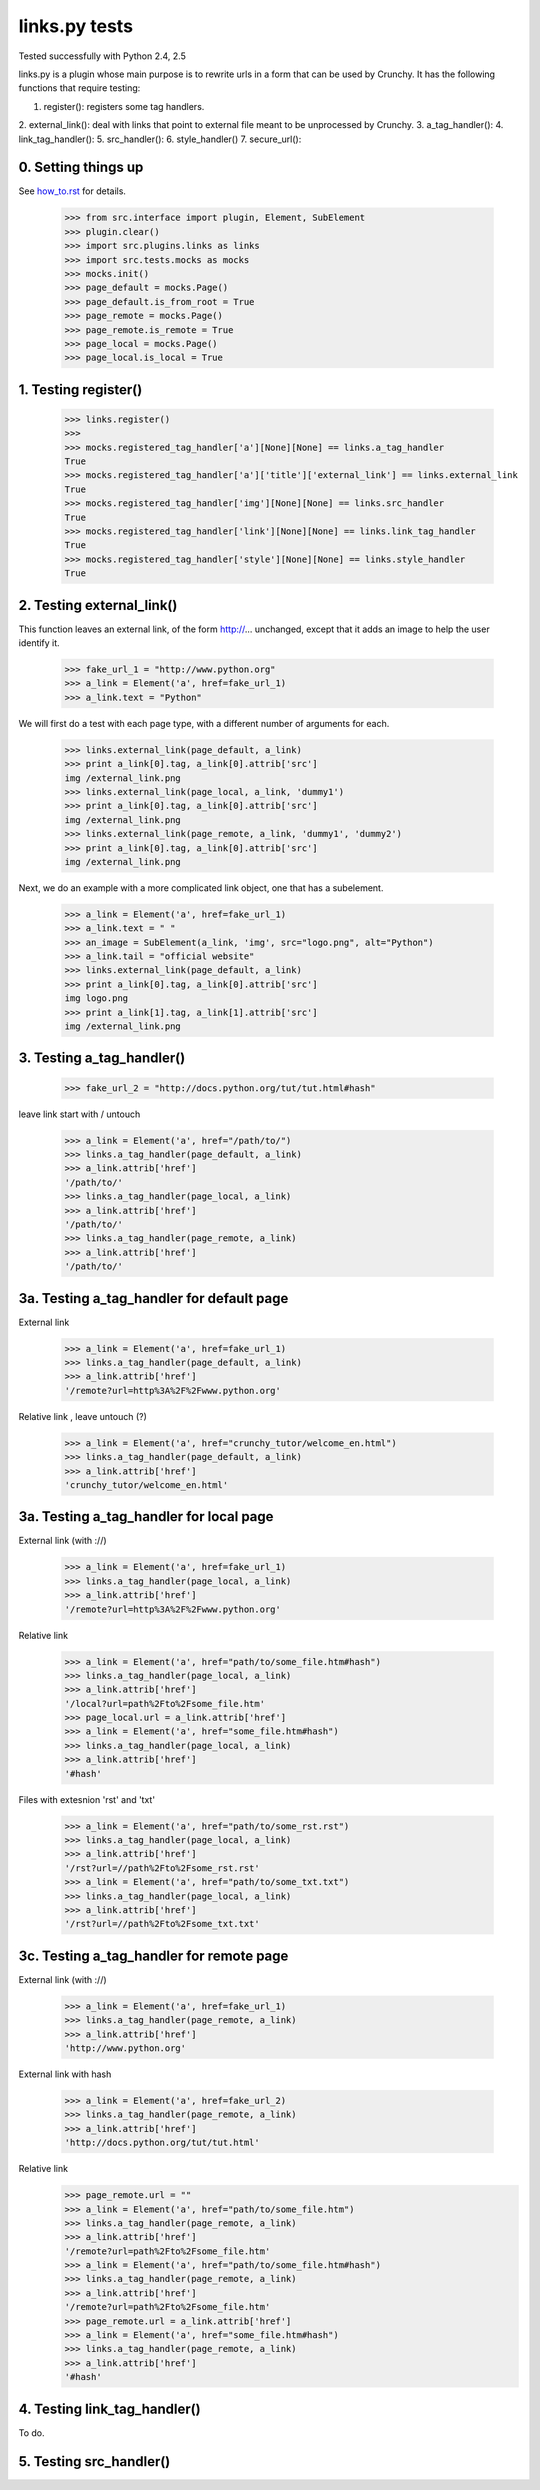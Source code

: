 links.py tests
=================

Tested successfully with Python 2.4, 2.5

links.py is a plugin whose main purpose is to rewrite urls in a form that
can be used by Crunchy.  
It has the following functions that require testing:

1. register(): registers some tag handlers.
2. external_link(): deal with links that point to external file meant to be 
unprocessed by Crunchy.
3. a_tag_handler(): 
4. link_tag_handler():
5. src_handler():
6. style_handler()
7. secure_url():

0. Setting things up
--------------------

See how_to.rst_ for details.

.. _how_to.rst: how_to.rst

    >>> from src.interface import plugin, Element, SubElement
    >>> plugin.clear()
    >>> import src.plugins.links as links
    >>> import src.tests.mocks as mocks
    >>> mocks.init()
    >>> page_default = mocks.Page()
    >>> page_default.is_from_root = True
    >>> page_remote = mocks.Page()
    >>> page_remote.is_remote = True
    >>> page_local = mocks.Page()
    >>> page_local.is_local = True


1. Testing register()
----------------------

    >>> links.register()
    >>> 
    >>> mocks.registered_tag_handler['a'][None][None] == links.a_tag_handler
    True
    >>> mocks.registered_tag_handler['a']['title']['external_link'] == links.external_link
    True
    >>> mocks.registered_tag_handler['img'][None][None] == links.src_handler
    True
    >>> mocks.registered_tag_handler['link'][None][None] == links.link_tag_handler
    True
    >>> mocks.registered_tag_handler['style'][None][None] == links.style_handler
    True


2. Testing external_link()
--------------------------

This function leaves an external link, of the form http://... unchanged,
except that it adds an image to help the user identify it.

    >>> fake_url_1 = "http://www.python.org"
    >>> a_link = Element('a', href=fake_url_1)
    >>> a_link.text = "Python"

We will first do a test with each page type, with a different number of
arguments for each.

    >>> links.external_link(page_default, a_link)
    >>> print a_link[0].tag, a_link[0].attrib['src']
    img /external_link.png
    >>> links.external_link(page_local, a_link, 'dummy1')
    >>> print a_link[0].tag, a_link[0].attrib['src']
    img /external_link.png
    >>> links.external_link(page_remote, a_link, 'dummy1', 'dummy2')
    >>> print a_link[0].tag, a_link[0].attrib['src']
    img /external_link.png

Next, we do an example with a more complicated link object, one that
has a subelement.

    >>> a_link = Element('a', href=fake_url_1)
    >>> a_link.text = " "
    >>> an_image = SubElement(a_link, 'img', src="logo.png", alt="Python")
    >>> a_link.tail = "official website"
    >>> links.external_link(page_default, a_link)
    >>> print a_link[0].tag, a_link[0].attrib['src']
    img logo.png
    >>> print a_link[1].tag, a_link[1].attrib['src']
    img /external_link.png

3. Testing a_tag_handler()
--------------------------

    >>> fake_url_2 = "http://docs.python.org/tut/tut.html#hash"

leave link start with / untouch 

    >>> a_link = Element('a', href="/path/to/")
    >>> links.a_tag_handler(page_default, a_link) 
    >>> a_link.attrib['href']
    '/path/to/'
    >>> links.a_tag_handler(page_local, a_link) 
    >>> a_link.attrib['href']
    '/path/to/'
    >>> links.a_tag_handler(page_remote, a_link) 
    >>> a_link.attrib['href']
    '/path/to/'

3a. Testing a_tag_handler for default page 
--------------------------
External link  

    >>> a_link = Element('a', href=fake_url_1)
    >>> links.a_tag_handler(page_default, a_link) 
    >>> a_link.attrib['href']
    '/remote?url=http%3A%2F%2Fwww.python.org'

Relative link , leave untouch (?)

    >>> a_link = Element('a', href="crunchy_tutor/welcome_en.html")
    >>> links.a_tag_handler(page_default, a_link) 
    >>> a_link.attrib['href']
    'crunchy_tutor/welcome_en.html'

3a. Testing a_tag_handler for local page
--------------------------
External link (with ://)

    >>> a_link = Element('a', href=fake_url_1)
    >>> links.a_tag_handler(page_local, a_link) 
    >>> a_link.attrib['href']
    '/remote?url=http%3A%2F%2Fwww.python.org'


Relative link 

    >>> a_link = Element('a', href="path/to/some_file.htm#hash")
    >>> links.a_tag_handler(page_local, a_link) 
    >>> a_link.attrib['href']
    '/local?url=path%2Fto%2Fsome_file.htm'
    >>> page_local.url = a_link.attrib['href']
    >>> a_link = Element('a', href="some_file.htm#hash")
    >>> links.a_tag_handler(page_local, a_link) 
    >>> a_link.attrib['href']
    '#hash'

Files with extesnion 'rst' and 'txt'

    >>> a_link = Element('a', href="path/to/some_rst.rst")
    >>> links.a_tag_handler(page_local, a_link) 
    >>> a_link.attrib['href']
    '/rst?url=//path%2Fto%2Fsome_rst.rst'
    >>> a_link = Element('a', href="path/to/some_txt.txt")
    >>> links.a_tag_handler(page_local, a_link) 
    >>> a_link.attrib['href']
    '/rst?url=//path%2Fto%2Fsome_txt.txt'

3c. Testing a_tag_handler for remote page
--------------------------

External link (with ://)

    >>> a_link = Element('a', href=fake_url_1)
    >>> links.a_tag_handler(page_remote, a_link) 
    >>> a_link.attrib['href']
    'http://www.python.org'

External link with hash 

    >>> a_link = Element('a', href=fake_url_2)
    >>> links.a_tag_handler(page_remote, a_link) 
    >>> a_link.attrib['href']
    'http://docs.python.org/tut/tut.html'

Relative link 
    >>> page_remote.url = ""
    >>> a_link = Element('a', href="path/to/some_file.htm")
    >>> links.a_tag_handler(page_remote, a_link) 
    >>> a_link.attrib['href']
    '/remote?url=path%2Fto%2Fsome_file.htm'
    >>> a_link = Element('a', href="path/to/some_file.htm#hash")
    >>> links.a_tag_handler(page_remote, a_link) 
    >>> a_link.attrib['href']
    '/remote?url=path%2Fto%2Fsome_file.htm'
    >>> page_remote.url = a_link.attrib['href']
    >>> a_link = Element('a', href="some_file.htm#hash")
    >>> links.a_tag_handler(page_remote, a_link) 
    >>> a_link.attrib['href']
    '#hash'

4. Testing link_tag_handler()
-----------------------------

To do.

5. Testing src_handler()
------------------------



